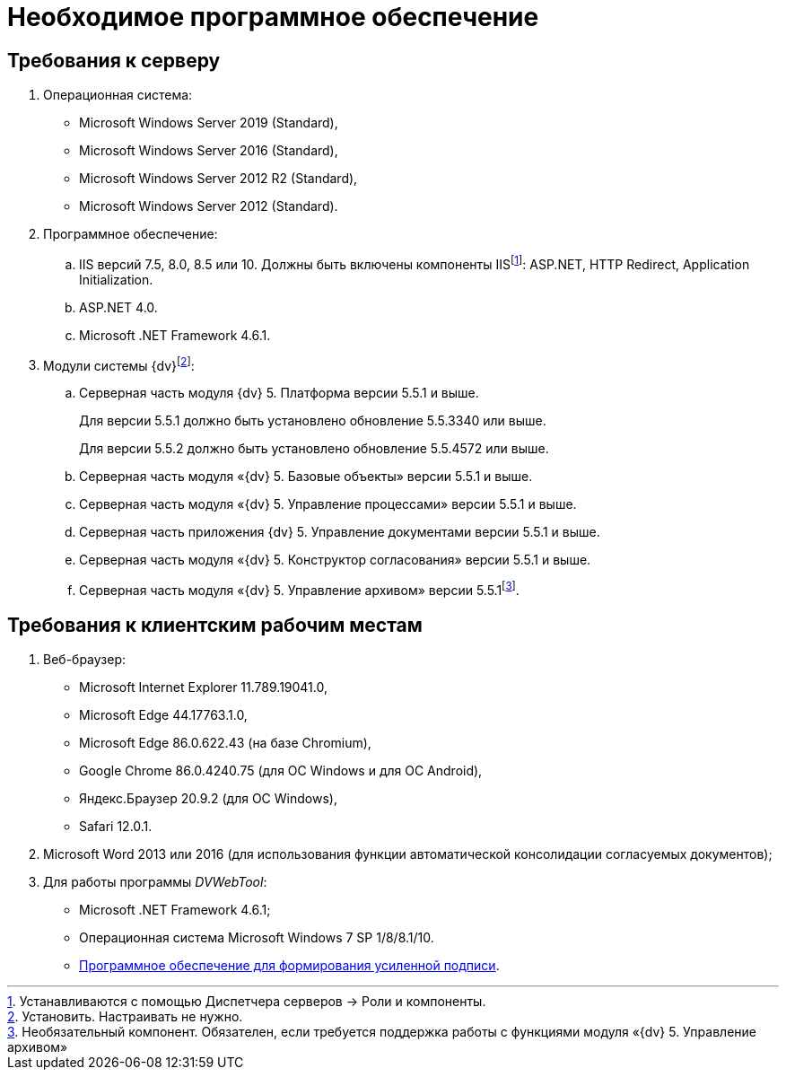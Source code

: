 = Необходимое программное обеспечение

== Требования к серверу

. Операционная система:
* Microsoft Windows Server 2019 (Standard),
* Microsoft Windows Server 2016 (Standard),
* Microsoft Windows Server 2012 R2 (Standard),
* Microsoft Windows Server 2012 (Standard).
. Программное обеспечение:
[loweralpha]
.. IIS версий 7.5, 8.0, 8.5 или 10. Должны быть включены компоненты IISfootnote:[Устанавливаются с помощью Диспетчера серверов → Роли и компоненты.]: ASP.NET, HTTP Redirect, Application Initialization.
.. ASP.NET 4.0.
.. Microsoft .NET Framework 4.6.1.
. Модули системы {dv}footnote:[Установить. Настраивать не нужно.]:
[loweralpha]
.. Серверная часть модуля {dv} 5. Платформа версии 5.5.1 и выше.
+
Для версии 5.5.1 должно быть установлено обновление 5.5.3340 или выше.
+
Для версии 5.5.2 должно быть установлено обновление 5.5.4572 или выше.
+
.. Серверная часть модуля «{dv} 5. Базовые объекты» версии 5.5.1 и выше.
.. Серверная часть модуля «{dv} 5. Управление процессами» версии 5.5.1 и выше.
.. Серверная часть приложения {dv} 5. Управление документами версии 5.5.1 и выше.
.. Серверная часть модуля «{dv} 5. Конструктор согласования» версии 5.5.1 и выше.
.. Серверная часть модуля «{dv} 5. Управление архивом» версии 5.5.1footnote:[Необязательный компонент. Обязателен, если требуется поддержка работы с функциями модуля «{dv} 5. Управление архивом»].

== Требования к клиентским рабочим местам

. Веб-браузер:
* Microsoft Internet Explorer 11.789.19041.0,
* Microsoft Edge 44.17763.1.0,
* Microsoft Edge 86.0.622.43 (на базе Chromium),
* Google Chrome 86.0.4240.75 (для OC Windows и для OC Android),
* Яндекс.Браузер 20.9.2 (для ОС Windows),
* Safari 12.0.1.
. Microsoft Word 2013 или 2016 (для использования функции автоматической консолидации согласуемых документов);
. Для работы программы _DVWebTool_:
* Microsoft .NET Framework 4.6.1;
* Операционная система Microsoft Windows 7 SP 1/8/8.1/10.
* xref:Requirements_software_forsign.adoc[Программное обеспечение для формирования усиленной подписи].
